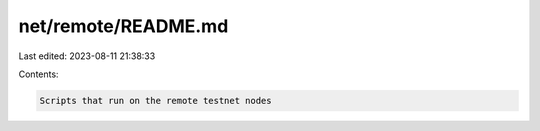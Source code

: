 net/remote/README.md
====================

Last edited: 2023-08-11 21:38:33

Contents:

.. code-block:: md

    Scripts that run on the remote testnet nodes


